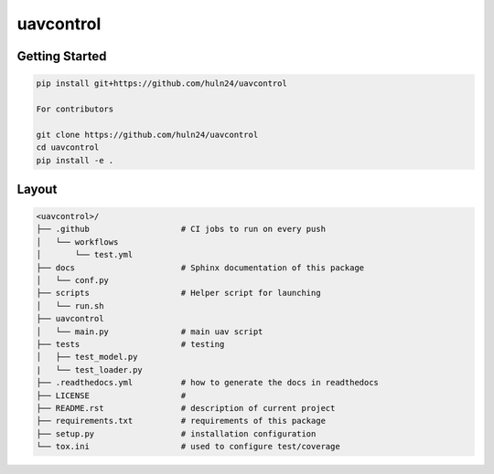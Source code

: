 uavcontrol
=============================

.. image:: https://readthedocs.org/projects/uavcontrol/badge/?version=latest
   :target: https://uavcontrol.readthedocs.io/en/latest/?badge=latest
   :alt: Documentation Status


.. image:: https://github.com/huln24/uavcontrol/actions/workflows/test.yml/badge.svg
   :target: https://github.com/huln24/uavcontrol/actions/workflows/test.yml
   :alt: Tests
      

.. image:: https://codecov.io/gh/huln24/uavcontrol/branch/master/graph/badge.svg
   :target: https://codecov.io/gh/huln24/uavcontrol
   :alt: Coverage


Getting Started
~~~~~~~~~~~~~~~

.. code-block:: bash

   pip install git+https://github.com/huln24/uavcontrol

   For contributors

   git clone https://github.com/huln24/uavcontrol
   cd uavcontrol
   pip install -e .


Layout
~~~~~~

.. code-block:: bash

   <uavcontrol>/
   ├── .github                   # CI jobs to run on every push
   │   └── workflows
   │       └── test.yml
   ├── docs                      # Sphinx documentation of this package
   │   └── conf.py               
   ├── scripts                   # Helper script for launching
   │   └── run.sh
   ├── uavcontrol
   │   └── main.py               # main uav script
   ├── tests                     # testing
   │   ├── test_model.py 
   |   └── test_loader.py
   ├── .readthedocs.yml          # how to generate the docs in readthedocs
   ├── LICENSE                   # 
   ├── README.rst                # description of current project
   ├── requirements.txt          # requirements of this package
   ├── setup.py                  # installation configuration
   └── tox.ini                   # used to configure test/coverage
